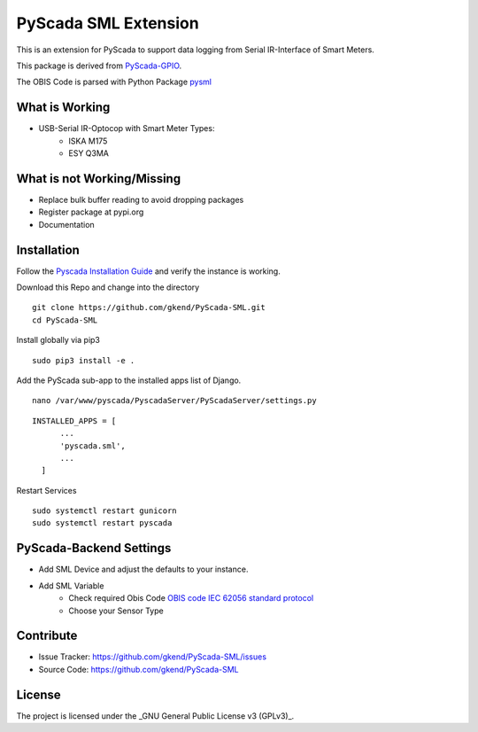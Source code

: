 PyScada SML Extension
======================

This is an extension for PyScada to support data logging from Serial IR-Interface of Smart Meters.

This package is derived from `PyScada-GPIO <https://github.com/trombastic/PyScada-GPIO>`_. 

The OBIS Code is parsed with Python Package `pysml <https://github.com/mtdcr/pysml>`_ 

What is Working
---------------

- USB-Serial IR-Optocop with Smart Meter Types:
    - ISKA M175
    - ESY Q3MA 

What is not Working/Missing
---------------------------

- Replace bulk buffer reading to avoid dropping packages
- Register package at pypi.org
- Documentation
 
Installation
------------

Follow the `Pyscada Installation Guide <https://pyscada.readthedocs.io/en/master/installation.html>`_ 
and verify the instance is working.

Download this Repo and change into the directory

::

  git clone https://github.com/gkend/PyScada-SML.git
  cd PyScada-SML   

Install globally via pip3

::

  sudo pip3 install -e .

Add the PyScada sub-app to the installed apps list of Django.

::

  nano /var/www/pyscada/PyscadaServer/PyScadaServer/settings.py

::
  
  INSTALLED_APPS = [
        ...
        'pyscada.sml',
        ...
    ]
 
Restart Services

::
 
  sudo systemctl restart gunicorn 
  sudo systemctl restart pyscada  

PyScada-Backend Settings
--------------------------------

- Add SML Device and adjust the defaults to your instance. 
- Add SML Variable
   * Check required Obis Code `OBIS code IEC 62056 standard protocol <https://www.promotic.eu/en/pmdoc/Subsystems/Comm/PmDrivers/IEC62056_OBIS.htm>`_
   * Choose your Sensor Type

Contribute
----------

- Issue Tracker: https://github.com/gkend/PyScada-SML/issues
- Source Code: https://github.com/gkend/PyScada-SML

License
-------
The project is licensed under the _GNU General Public License v3 (GPLv3)_.

